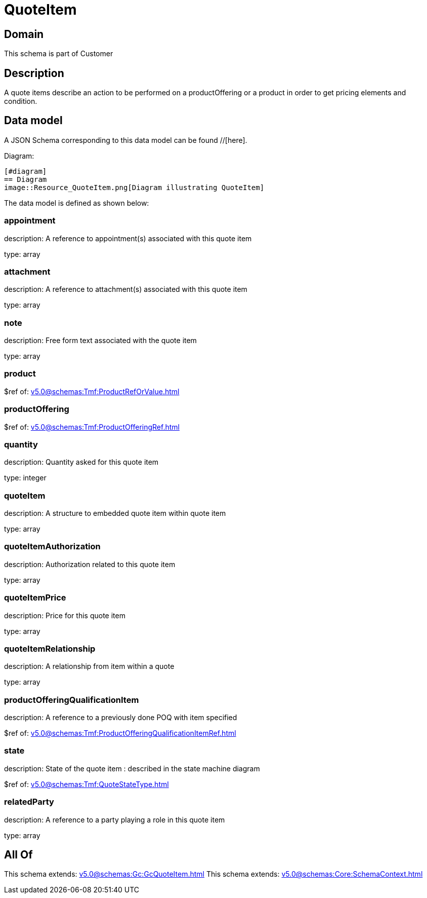 = QuoteItem

[#domain]
== Domain

This schema is part of Customer

[#description]
== Description
A quote items describe an action to be performed on a productOffering or a product in order to get pricing elements and condition.


[#data_model]
== Data model

A JSON Schema corresponding to this data model can be found //[here].

Diagram:

            [#diagram]
            == Diagram
            image::Resource_QuoteItem.png[Diagram illustrating QuoteItem]
            

The data model is defined as shown below:


=== appointment
description: A reference to appointment(s) associated with this quote item

type: array


=== attachment
description: A reference to attachment(s) associated with this quote item

type: array


=== note
description: Free form text associated with the quote item

type: array


=== product
$ref of: xref:v5.0@schemas:Tmf:ProductRefOrValue.adoc[]


=== productOffering
$ref of: xref:v5.0@schemas:Tmf:ProductOfferingRef.adoc[]


=== quantity
description: Quantity asked for this quote item

type: integer


=== quoteItem
description: A structure to embedded quote item within quote item

type: array


=== quoteItemAuthorization
description: Authorization related to this quote item

type: array


=== quoteItemPrice
description: Price for this quote item

type: array


=== quoteItemRelationship
description: A relationship from item within a quote

type: array


=== productOfferingQualificationItem
description: A reference to a previously done POQ with item specified

$ref of: xref:v5.0@schemas:Tmf:ProductOfferingQualificationItemRef.adoc[]


=== state
description: State of the quote item : described in the state machine diagram

$ref of: xref:v5.0@schemas:Tmf:QuoteStateType.adoc[]


=== relatedParty
description: A reference to a party playing a role in this quote item

type: array


[#all_of]
== All Of

This schema extends: xref:v5.0@schemas:Gc:GcQuoteItem.adoc[]
This schema extends: xref:v5.0@schemas:Core:SchemaContext.adoc[]
